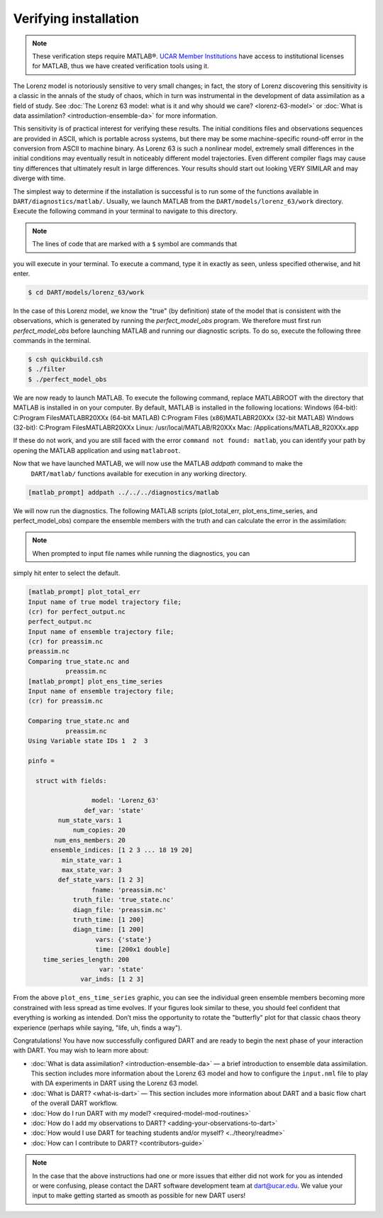 ######################
Verifying installation
######################

.. note:: These verification steps require MATLAB®. `UCAR Member Institutions
          <https://www.ucar.edu/who-we-are/membership-governance/member-institutions>`_
          have access to institutional licenses for MATLAB, thus we have
          created verification tools using it.

The Lorenz model is notoriously sensitive to very small changes; in
fact, the story of Lorenz discovering this sensitivity is a classic in
the annals of the study of chaos, which in turn was instrumental in the
development of data assimilation as a field of study. See :doc:`The Lorenz 63
model: what is it and why should we care? <lorenz-63-model>` or :doc:`What is
data assimilation? <introduction-ensemble-da>` for more information.

This sensitivity is of practical interest for verifying these results.
The initial conditions files and observations sequences are provided in
ASCII, which is portable across systems, but there may be some
machine-specific round-off error in the conversion from ASCII to machine
binary. As Lorenz 63 is such a nonlinear model, extremely small
differences in the initial conditions may eventually result in
noticeably different model trajectories. Even different compiler flags
may cause tiny differences that ultimately result in large differences.
Your results should start out looking VERY SIMILAR and may diverge with
time.

The simplest way to determine if the installation is successful is to
run some of the functions available in ``DART/diagnostics/matlab/``.
Usually, we launch MATLAB from the ``DART/models/lorenz_63/work``
directory. Execute the following command in your terminal to navigate to this directory.

.. note:: The lines of code that are marked with a ``$`` symbol are commands that
you will execute in your terminal. To execute a command, type it in exactly as
seen, unless specified otherwise, and hit enter.

.. code-block:: bash

   $ cd DART/models/lorenz_63/work

In the case of this Lorenz model, we know the "true" (by definition)
state of the model that is consistent with the observations, which is
generated by running the *perfect_model_obs* program. We therefore must first run *perfect_model_obs*
before launching MATLAB and running our diagnostic scripts. To do so, execute
the following three commands in the terminal.

.. code-block:: bash

   $ csh quickbuild.csh
   $ ./filter
   $ ./perfect_model_obs

We are now ready to launch MATLAB. To execute the following command, replace MATLABROOT
with the directory that MATLAB is installed in on your computer. By default,
MATLAB is installed in the following locations:
Windows (64-bit):
C:\Program Files\MATLAB\R20XXx (64-bit MATLAB)
C:\Program Files (x86)\MATLAB\R20XXx (32-bit MATLAB)
Windows (32-bit):
C:\Program Files\MATLAB\R20XXx
Linux:
/usr/local/MATLAB/R20XXx
Mac:
/Applications/MATLAB_R20XXx.app

If these do not work, and you are still faced with the error ``command not found: matlab``,
you can identify your path by opening the MATLAB application and using ``matlabroot``.

.. code-block:: bash
   $  MATLABROOT/matlab -nodesktop
   (Skipping startup messages)

Now that we have launched MATLAB, we will now use the MATLAB *addpath* command to make the
 ``DART/matlab/`` functions available for execution in any working directory.

.. code-block:: bash

     [matlab_prompt] addpath ../../../diagnostics/matlab

We will now run the diagnostics. The following MATLAB scripts (plot_total_err,
plot_ens_time_series, and perfect_model_obs) compare the ensemble members with
the truth and can calculate the error in the assimilation:

.. note:: When prompted to input file names while running the diagnostics, you can
simply hit enter to select the default.

.. code-block:: bash

   [matlab_prompt] plot_total_err
   Input name of true model trajectory file;
   (cr) for perfect_output.nc
   perfect_output.nc
   Input name of ensemble trajectory file;
   (cr) for preassim.nc
   preassim.nc
   Comparing true_state.nc and
             preassim.nc
   [matlab_prompt] plot_ens_time_series
   Input name of ensemble trajectory file;
   (cr) for preassim.nc

   Comparing true_state.nc and
             preassim.nc
   Using Variable state IDs 1  2  3

   pinfo =

     struct with fields:

                    model: 'Lorenz_63'
                  def_var: 'state'
           num_state_vars: 1
               num_copies: 20
          num_ens_members: 20
         ensemble_indices: [1 2 3 ... 18 19 20]
            min_state_var: 1
            max_state_var: 3
           def_state_vars: [1 2 3]
                    fname: 'preassim.nc'
               truth_file: 'true_state.nc'
               diagn_file: 'preassim.nc'
               truth_time: [1 200]
               diagn_time: [1 200]
                     vars: {'state'}
                     time: [200x1 double]
       time_series_length: 200
                      var: 'state'
                 var_inds: [1 2 3]


|lorenz_63_total_err|
|lorenz_63_ens_time_series|

From the above ``plot_ens_time_series`` graphic, you can see the
individual green ensemble members becoming more constrained with less
spread as time evolves. If your figures look similar to these, you
should feel confident that everything is working as intended. Don’t miss
the opportunity to rotate the "butterfly" plot for that classic chaos
theory experience (perhaps while saying, "life, uh, finds a way").

Congratulations! You have now successfully configured DART and are ready
to begin the next phase of your interaction with DART. You may wish to
learn more about:

-  :doc:`What is data assimilation? <introduction-ensemble-da>` — a brief introduction to
   ensemble data assimilation. This section includes more information
   about the Lorenz 63 model and how to configure the ``input.nml`` file
   to play with DA experiments in DART using the Lorenz 63 model.
-  :doc:`What is DART? <what-is-dart>` — This section includes more
   information about DART and a basic flow chart of the overall DART
   workflow.
-  :doc:`How do I run DART with my model? <required-model-mod-routines>`
-  :doc:`How do I add my observations to DART? <adding-your-observations-to-dart>`
-  :doc:`How would I use DART for teaching students and/or
   myself? <../theory/readme>`
-  :doc:`How can I contribute to DART? <contributors-guide>`

.. note::

   In the case that the above instructions had one or more issues that either
   did not work for you as intended or were confusing, please contact the DART
   software development team at dart@ucar.edu. We value your input to make
   getting started as smooth as possible for new DART users!


.. |lorenz_63_total_err| image:: images/lorenz_63_total_err.png
   :width: 100%

.. |lorenz_63_ens_time_series| image:: images/lorenz_63_ens_time_series.png
   :width: 100%
